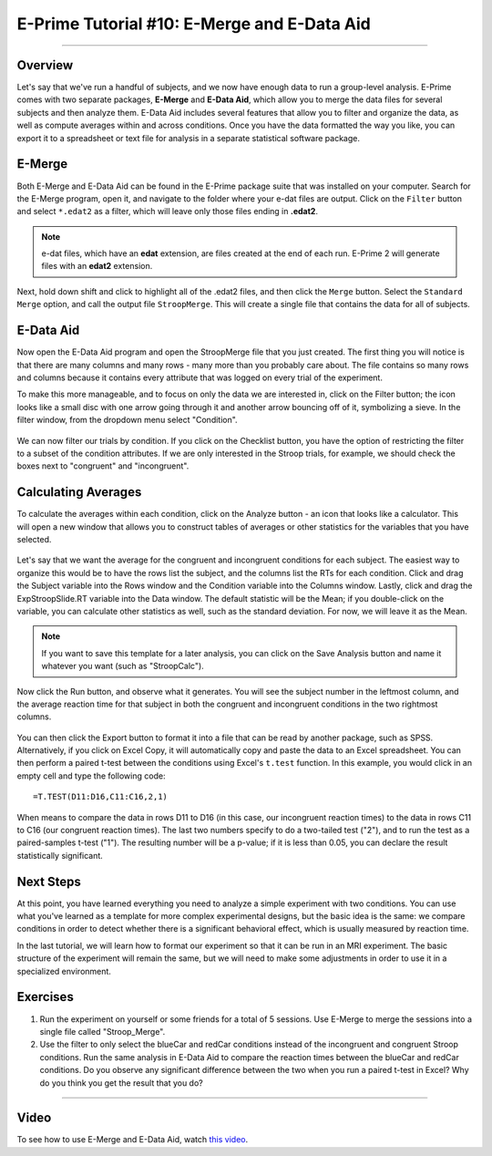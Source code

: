 .. _EP_10_EMergeEDataAid:


=============================================
E-Prime Tutorial #10: E-Merge and E-Data Aid
=============================================

-------------

Overview
***********************

Let's say that we've run a handful of subjects, and we now have enough data to run a group-level analysis. E-Prime comes with two separate packages, **E-Merge** and **E-Data Aid**, which allow you to merge the data files for several subjects and then analyze them. E-Data Aid includes several features that allow you to filter and organize the data, as well as compute averages within and across conditions. Once you have the data formatted the way you like, you can export it to a spreadsheet or text file for analysis in a separate statistical software package.


E-Merge
*********

Both E-Merge and E-Data Aid can be found in the E-Prime package suite that was installed on your computer. Search for the E-Merge program, open it, and navigate to the folder where your e-dat files are output. Click on the ``Filter`` button and select ``*.edat2`` as a filter, which will leave only those files ending in **.edat2**. 

.. figure:: 10_EMerge_Filter.png

.. note::

  e-dat files, which have an **edat** extension, are files created at the end of each run. E-Prime 2 will generate files with an **edat2** extension.
  
Next, hold down shift and click to highlight all of the .edat2 files, and then click the ``Merge`` button. Select the ``Standard Merge`` option, and call the output file ``StroopMerge``. This will create a single file that contains the data for all of subjects.

.. figure:: 10_EMerge_Merge.png

E-Data Aid
************

Now open the E-Data Aid program and open the StroopMerge file that you just created. The first thing you will notice is that there are many columns and many rows - many more than you probably care about. The file contains so many rows and columns because it contains every attribute that was logged on every trial of the experiment.

To make this more manageable, and to focus on only the data we are interested in, click on the Filter button; the icon looks like a small disc with one arrow going through it and another arrow bouncing off of it, symbolizing a sieve. In the filter window, from the dropdown menu select "Condition".

.. figure:: 10_FilterButton.png

We can now filter our trials by condition. If you click on the Checklist button, you have the option of restricting the filter to a subset of the condition attributes. If we are only interested in the Stroop trials, for example, we should check the boxes next to "congruent" and "incongruent". 

.. figure:: 10_Checklist.png

Calculating Averages
****************

To calculate the averages within each condition, click on the Analyze button - an icon that looks like a calculator. This will open a new window that allows you to construct tables of averages or other statistics for the variables that you have selected.

.. figure:: 10_Analyze.png

Let's say that we want the average for the congruent and incongruent conditions for each subject. The easiest way to organize this would be to have the rows list the subject, and the columns list the RTs for each condition. Click and drag the Subject variable into the Rows window and the Condition variable into the Columns window. Lastly, click and drag the ExpStroopSlide.RT variable into the Data window. The default statistic will be the Mean; if you double-click on the variable, you can calculate other statistics as well, such as the standard deviation. For now, we will leave it as the Mean. 

.. figure:: 10_Analyze_Means.png

.. note::

  If you want to save this template for a later analysis, you can click on the Save Analysis button and name it whatever you want (such as "StroopCalc").
  
Now click the Run button, and observe what it generates. You will see the subject number in the leftmost column, and the average reaction time for that subject in both the congruent and incongruent conditions in the two rightmost columns.

.. figure:: 10_Analyze_Output.png

You can then click the Export button to format it into a file that can be read by another package, such as SPSS. Alternatively, if you click on Excel Copy, it will automatically copy and paste the data to an Excel spreadsheet. You can then perform a paired t-test between the conditions using Excel's ``t.test`` function. In this example, you would click in an empty cell and type the following code:

::

  =T.TEST(D11:D16,C11:C16,2,1)
  
When means to compare the data in rows D11 to D16 (in this case, our incongruent reaction times) to the data in rows C11 to C16 (our congruent reaction times). The last two numbers specify to do a two-tailed test ("2"), and to run the test as a paired-samples t-test ("1"). The resulting number will be a p-value; if it is less than 0.05, you can declare the result statistically significant.

.. figure:: 10_Analyze_Results.png


Next Steps
**********

At this point, you have learned everything you need to analyze a simple experiment with two conditions. You can use what you've learned as a template for more complex experimental designs, but the basic idea is the same: we compare conditions in order to detect whether there is a significant behavioral effect, which is usually measured by reaction time.

In the last tutorial, we will learn how to format our experiment so that it can be run in an MRI experiment. The basic structure of the experiment will remain the same, but we will need to make some adjustments in order to use it in a specialized environment.


Exercises
*********

1. Run the experiment on yourself or some friends for a total of 5 sessions. Use E-Merge to merge the sessions into a single file called "Stroop_Merge".

2. Use the filter to only select the blueCar and redCar conditions instead of the incongruent and congruent Stroop conditions. Run the same analysis in E-Data Aid to compare the reaction times between the blueCar and redCar conditions. Do you observe any significant difference between the two when you run a paired t-test in Excel? Why do you think you get the result that you do?

----------------

Video
***********

To see how to use E-Merge and E-Data Aid, watch `this video <https://www.youtube.com/watch?v=RUTxxGCQxFc&list=PLIQIswOrUH68zDYePgAy9_6pdErSbsegM&index=10>`__.
